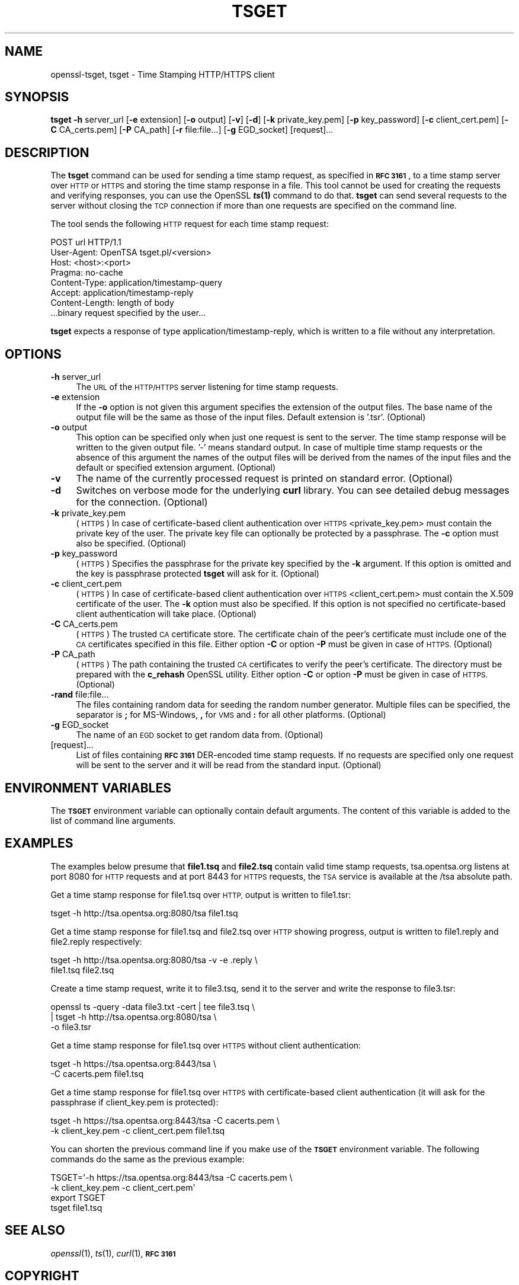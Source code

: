.\" Automatically generated by Pod::Man 4.09 (Pod::Simple 3.35)
.\"
.\" Standard preamble:
.\" ========================================================================
.de Sp \" Vertical space (when we can't use .PP)
.if t .sp .5v
.if n .sp
..
.de Vb \" Begin verbatim text
.ft CW
.nf
.ne \\$1
..
.de Ve \" End verbatim text
.ft R
.fi
..
.\" Set up some character translations and predefined strings.  \*(-- will
.\" give an unbreakable dash, \*(PI will give pi, \*(L" will give a left
.\" double quote, and \*(R" will give a right double quote.  \*(C+ will
.\" give a nicer C++.  Capital omega is used to do unbreakable dashes and
.\" therefore won't be available.  \*(C` and \*(C' expand to `' in nroff,
.\" nothing in troff, for use with C<>.
.tr \(*W-
.ds C+ C\v'-.1v'\h'-1p'\s-2+\h'-1p'+\s0\v'.1v'\h'-1p'
.ie n \{\
.    ds -- \(*W-
.    ds PI pi
.    if (\n(.H=4u)&(1m=24u) .ds -- \(*W\h'-12u'\(*W\h'-12u'-\" diablo 10 pitch
.    if (\n(.H=4u)&(1m=20u) .ds -- \(*W\h'-12u'\(*W\h'-8u'-\"  diablo 12 pitch
.    ds L" ""
.    ds R" ""
.    ds C` ""
.    ds C' ""
'br\}
.el\{\
.    ds -- \|\(em\|
.    ds PI \(*p
.    ds L" ``
.    ds R" ''
.    ds C`
.    ds C'
'br\}
.\"
.\" Escape single quotes in literal strings from groff's Unicode transform.
.ie \n(.g .ds Aq \(aq
.el       .ds Aq '
.\"
.\" If the F register is >0, we'll generate index entries on stderr for
.\" titles (.TH), headers (.SH), subsections (.SS), items (.Ip), and index
.\" entries marked with X<> in POD.  Of course, you'll have to process the
.\" output yourself in some meaningful fashion.
.\"
.\" Avoid warning from groff about undefined register 'F'.
.de IX
..
.if !\nF .nr F 0
.if \nF>0 \{\
.    de IX
.    tm Index:\\$1\t\\n%\t"\\$2"
..
.    if !\nF==2 \{\
.        nr % 0
.        nr F 2
.    \}
.\}
.\"
.\" Accent mark definitions (@(#)ms.acc 1.5 88/02/08 SMI; from UCB 4.2).
.\" Fear.  Run.  Save yourself.  No user-serviceable parts.
.    \" fudge factors for nroff and troff
.if n \{\
.    ds #H 0
.    ds #V .8m
.    ds #F .3m
.    ds #[ \f1
.    ds #] \fP
.\}
.if t \{\
.    ds #H ((1u-(\\\\n(.fu%2u))*.13m)
.    ds #V .6m
.    ds #F 0
.    ds #[ \&
.    ds #] \&
.\}
.    \" simple accents for nroff and troff
.if n \{\
.    ds ' \&
.    ds ` \&
.    ds ^ \&
.    ds , \&
.    ds ~ ~
.    ds /
.\}
.if t \{\
.    ds ' \\k:\h'-(\\n(.wu*8/10-\*(#H)'\'\h"|\\n:u"
.    ds ` \\k:\h'-(\\n(.wu*8/10-\*(#H)'\`\h'|\\n:u'
.    ds ^ \\k:\h'-(\\n(.wu*10/11-\*(#H)'^\h'|\\n:u'
.    ds , \\k:\h'-(\\n(.wu*8/10)',\h'|\\n:u'
.    ds ~ \\k:\h'-(\\n(.wu-\*(#H-.1m)'~\h'|\\n:u'
.    ds / \\k:\h'-(\\n(.wu*8/10-\*(#H)'\z\(sl\h'|\\n:u'
.\}
.    \" troff and (daisy-wheel) nroff accents
.ds : \\k:\h'-(\\n(.wu*8/10-\*(#H+.1m+\*(#F)'\v'-\*(#V'\z.\h'.2m+\*(#F'.\h'|\\n:u'\v'\*(#V'
.ds 8 \h'\*(#H'\(*b\h'-\*(#H'
.ds o \\k:\h'-(\\n(.wu+\w'\(de'u-\*(#H)/2u'\v'-.3n'\*(#[\z\(de\v'.3n'\h'|\\n:u'\*(#]
.ds d- \h'\*(#H'\(pd\h'-\w'~'u'\v'-.25m'\f2\(hy\fP\v'.25m'\h'-\*(#H'
.ds D- D\\k:\h'-\w'D'u'\v'-.11m'\z\(hy\v'.11m'\h'|\\n:u'
.ds th \*(#[\v'.3m'\s+1I\s-1\v'-.3m'\h'-(\w'I'u*2/3)'\s-1o\s+1\*(#]
.ds Th \*(#[\s+2I\s-2\h'-\w'I'u*3/5'\v'-.3m'o\v'.3m'\*(#]
.ds ae a\h'-(\w'a'u*4/10)'e
.ds Ae A\h'-(\w'A'u*4/10)'E
.    \" corrections for vroff
.if v .ds ~ \\k:\h'-(\\n(.wu*9/10-\*(#H)'\s-2\u~\d\s+2\h'|\\n:u'
.if v .ds ^ \\k:\h'-(\\n(.wu*10/11-\*(#H)'\v'-.4m'^\v'.4m'\h'|\\n:u'
.    \" for low resolution devices (crt and lpr)
.if \n(.H>23 .if \n(.V>19 \
\{\
.    ds : e
.    ds 8 ss
.    ds o a
.    ds d- d\h'-1'\(ga
.    ds D- D\h'-1'\(hy
.    ds th \o'bp'
.    ds Th \o'LP'
.    ds ae ae
.    ds Ae AE
.\}
.rm #[ #] #H #V #F C
.\" ========================================================================
.\"
.IX Title "TSGET 1"
.TH TSGET 1 "2018-09-11" "1.1.1" "OpenSSL"
.\" For nroff, turn off justification.  Always turn off hyphenation; it makes
.\" way too many mistakes in technical documents.
.if n .ad l
.nh
.SH "NAME"
openssl\-tsget, tsget \- Time Stamping HTTP/HTTPS client
.SH "SYNOPSIS"
.IX Header "SYNOPSIS"
\&\fBtsget\fR
\&\fB\-h\fR server_url
[\fB\-e\fR extension]
[\fB\-o\fR output]
[\fB\-v\fR]
[\fB\-d\fR]
[\fB\-k\fR private_key.pem]
[\fB\-p\fR key_password]
[\fB\-c\fR client_cert.pem]
[\fB\-C\fR CA_certs.pem]
[\fB\-P\fR CA_path]
[\fB\-r\fR file:file...]
[\fB\-g\fR EGD_socket]
[request]...
.SH "DESCRIPTION"
.IX Header "DESCRIPTION"
The \fBtsget\fR command can be used for sending a time stamp request, as
specified in \fB\s-1RFC 3161\s0\fR, to a time stamp server over \s-1HTTP\s0 or \s-1HTTPS\s0 and storing
the time stamp response in a file. This tool cannot be used for creating the
requests and verifying responses, you can use the OpenSSL \fB\f(BIts\fB\|(1)\fR command to
do that. \fBtsget\fR can send several requests to the server without closing
the \s-1TCP\s0 connection if more than one requests are specified on the command
line.
.PP
The tool sends the following \s-1HTTP\s0 request for each time stamp request:
.PP
.Vb 7
\&        POST url HTTP/1.1
\&        User\-Agent: OpenTSA tsget.pl/<version>
\&        Host: <host>:<port>
\&        Pragma: no\-cache
\&        Content\-Type: application/timestamp\-query
\&        Accept: application/timestamp\-reply
\&        Content\-Length: length of body
\&
\&        ...binary request specified by the user...
.Ve
.PP
\&\fBtsget\fR expects a response of type application/timestamp\-reply, which is
written to a file without any interpretation.
.SH "OPTIONS"
.IX Header "OPTIONS"
.IP "\fB\-h\fR server_url" 4
.IX Item "-h server_url"
The \s-1URL\s0 of the \s-1HTTP/HTTPS\s0 server listening for time stamp requests.
.IP "\fB\-e\fR extension" 4
.IX Item "-e extension"
If the \fB\-o\fR option is not given this argument specifies the extension of the
output files. The base name of the output file will be the same as those of
the input files. Default extension is '.tsr'. (Optional)
.IP "\fB\-o\fR output" 4
.IX Item "-o output"
This option can be specified only when just one request is sent to the
server. The time stamp response will be written to the given output file. '\-'
means standard output. In case of multiple time stamp requests or the absence
of this argument the names of the output files will be derived from the names
of the input files and the default or specified extension argument. (Optional)
.IP "\fB\-v\fR" 4
.IX Item "-v"
The name of the currently processed request is printed on standard
error. (Optional)
.IP "\fB\-d\fR" 4
.IX Item "-d"
Switches on verbose mode for the underlying \fBcurl\fR library. You can see
detailed debug messages for the connection. (Optional)
.IP "\fB\-k\fR private_key.pem" 4
.IX Item "-k private_key.pem"
(\s-1HTTPS\s0) In case of certificate-based client authentication over \s-1HTTPS\s0
<private_key.pem> must contain the private key of the user. The private key
file can optionally be protected by a passphrase. The \fB\-c\fR option must also
be specified. (Optional)
.IP "\fB\-p\fR key_password" 4
.IX Item "-p key_password"
(\s-1HTTPS\s0) Specifies the passphrase for the private key specified by the \fB\-k\fR
argument. If this option is omitted and the key is passphrase protected \fBtsget\fR
will ask for it. (Optional)
.IP "\fB\-c\fR client_cert.pem" 4
.IX Item "-c client_cert.pem"
(\s-1HTTPS\s0) In case of certificate-based client authentication over \s-1HTTPS\s0
<client_cert.pem> must contain the X.509 certificate of the user.  The \fB\-k\fR
option must also be specified. If this option is not specified no
certificate-based client authentication will take place. (Optional)
.IP "\fB\-C\fR CA_certs.pem" 4
.IX Item "-C CA_certs.pem"
(\s-1HTTPS\s0) The trusted \s-1CA\s0 certificate store. The certificate chain of the peer's
certificate must include one of the \s-1CA\s0 certificates specified in this file.
Either option \fB\-C\fR or option \fB\-P\fR must be given in case of \s-1HTTPS.\s0 (Optional)
.IP "\fB\-P\fR CA_path" 4
.IX Item "-P CA_path"
(\s-1HTTPS\s0) The path containing the trusted \s-1CA\s0 certificates to verify the peer's
certificate. The directory must be prepared with the \fBc_rehash\fR
OpenSSL utility. Either option \fB\-C\fR or option \fB\-P\fR must be given in case of
\&\s-1HTTPS.\s0 (Optional)
.IP "\fB\-rand\fR file:file..." 4
.IX Item "-rand file:file..."
The files containing random data for seeding the random number
generator. Multiple files can be specified, the separator is \fB;\fR for
MS-Windows, \fB,\fR for \s-1VMS\s0 and \fB:\fR for all other platforms. (Optional)
.IP "\fB\-g\fR EGD_socket" 4
.IX Item "-g EGD_socket"
The name of an \s-1EGD\s0 socket to get random data from. (Optional)
.IP "[request]..." 4
.IX Item "[request]..."
List of files containing \fB\s-1RFC 3161\s0\fR DER-encoded time stamp requests. If no
requests are specified only one request will be sent to the server and it will be
read from the standard input. (Optional)
.SH "ENVIRONMENT VARIABLES"
.IX Header "ENVIRONMENT VARIABLES"
The \fB\s-1TSGET\s0\fR environment variable can optionally contain default
arguments. The content of this variable is added to the list of command line
arguments.
.SH "EXAMPLES"
.IX Header "EXAMPLES"
The examples below presume that \fBfile1.tsq\fR and \fBfile2.tsq\fR contain valid
time stamp requests, tsa.opentsa.org listens at port 8080 for \s-1HTTP\s0 requests
and at port 8443 for \s-1HTTPS\s0 requests, the \s-1TSA\s0 service is available at the /tsa
absolute path.
.PP
Get a time stamp response for file1.tsq over \s-1HTTP,\s0 output is written to
file1.tsr:
.PP
.Vb 1
\&  tsget \-h http://tsa.opentsa.org:8080/tsa file1.tsq
.Ve
.PP
Get a time stamp response for file1.tsq and file2.tsq over \s-1HTTP\s0 showing
progress, output is written to file1.reply and file2.reply respectively:
.PP
.Vb 2
\&  tsget \-h http://tsa.opentsa.org:8080/tsa \-v \-e .reply \e
\&        file1.tsq file2.tsq
.Ve
.PP
Create a time stamp request, write it to file3.tsq, send it to the server and
write the response to file3.tsr:
.PP
.Vb 3
\&  openssl ts \-query \-data file3.txt \-cert | tee file3.tsq \e
\&        | tsget \-h http://tsa.opentsa.org:8080/tsa \e
\&        \-o file3.tsr
.Ve
.PP
Get a time stamp response for file1.tsq over \s-1HTTPS\s0 without client
authentication:
.PP
.Vb 2
\&  tsget \-h https://tsa.opentsa.org:8443/tsa \e
\&        \-C cacerts.pem file1.tsq
.Ve
.PP
Get a time stamp response for file1.tsq over \s-1HTTPS\s0 with certificate-based
client authentication (it will ask for the passphrase if client_key.pem is
protected):
.PP
.Vb 2
\&  tsget \-h https://tsa.opentsa.org:8443/tsa \-C cacerts.pem \e
\&        \-k client_key.pem \-c client_cert.pem file1.tsq
.Ve
.PP
You can shorten the previous command line if you make use of the \fB\s-1TSGET\s0\fR
environment variable. The following commands do the same as the previous
example:
.PP
.Vb 4
\&  TSGET=\*(Aq\-h https://tsa.opentsa.org:8443/tsa \-C cacerts.pem \e
\&        \-k client_key.pem \-c client_cert.pem\*(Aq
\&  export TSGET
\&  tsget file1.tsq
.Ve
.SH "SEE ALSO"
.IX Header "SEE ALSO"
\&\fIopenssl\fR\|(1), \fIts\fR\|(1), \fIcurl\fR\|(1),
\&\fB\s-1RFC 3161\s0\fR
.SH "COPYRIGHT"
.IX Header "COPYRIGHT"
Copyright 2006\-2016 The OpenSSL Project Authors. All Rights Reserved.
.PP
Licensed under the OpenSSL license (the \*(L"License\*(R").  You may not use
this file except in compliance with the License.  You can obtain a copy
in the file \s-1LICENSE\s0 in the source distribution or at
<https://www.openssl.org/source/license.html>.
